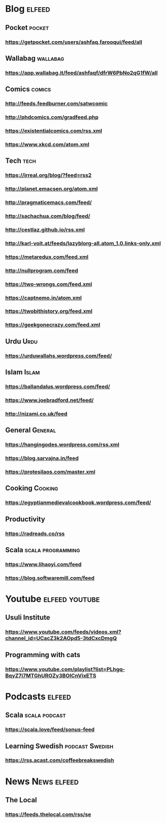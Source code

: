 * Blog                                                        :elfeed:
** Pocket :pocket:
*** https://getpocket.com/users/ashfaq.farooqui/feed/all
** Wallabag                                                       :wallabag:
*** https://app.wallabag.it/feed/ashfaqf/dfrW6PbNo2qG1fW/all
** Comics                                                           :comics:
*** http://feeds.feedburner.com/satwcomic
*** http://phdcomics.com/gradfeed.php
*** https://existentialcomics.com/rss.xml
*** https://www.xkcd.com/atom.xml
** Tech                                                 :tech:
*** https://irreal.org/blog/?feed=rss2
*** http://planet.emacsen.org/atom.xml
*** http://pragmaticemacs.com/feed/
*** http://sachachua.com/blog/feed/
*** http://cestlaz.github.io/rss.xml
*** http://karl-voit.at/feeds/lazyblorg-all.atom_1.0.links-only.xml
*** https://metaredux.com/feed.xml
*** http://nullprogram.com/feed
*** https://two-wrongs.com/feed.xml
*** https://captnemo.in/atom.xml
*** https://twobithistory.org/feed.xml
*** https://geekgonecrazy.com/feed.xml
** Urdu :Urdu:
*** https://urduwallahs.wordpress.com/feed/
** Islam :Islam:
*** https://ballandalus.wordpress.com/feed/
*** https://www.joebradford.net/feed/
*** http://nizami.co.uk/feed
** General :General:
*** https://hangingodes.wordpress.com/rss.xml
*** https://blog.sarvajna.in/feed
*** https://protesilaos.com/master.xml

** Cooking                                                       :Cooking:
*** https://egyptianmedievalcookbook.wordpress.com/feed/
** Productivity
*** https://radreads.co/rss
** Scala                                                  :scala:programming:
*** https://www.lihaoyi.com/feed
*** https://blog.softwaremill.com/feed
* Youtube                                                    :elfeed:youtube:
** Usuli Institute
*** https://www.youtube.com/feeds/videos.xml?channel_id=UCacZ3k2AOpd5-3tdCxcDmgQ
** Programming with cats
*** https://www.youtube.com/playlist?list=PLhgq-BqyZ7i7MTGhUROZy3BOICnVixETS
* Podcasts :elfeed:
** Scala                                                     :scala:podcast:
*** https://scala.love/feed/sonus-feed
** Learning Swedish                                        :podcast:Swedish:
*** https://rss.acast.com/coffeebreakswedish
* News :News:elfeed:
** The Local
*** https://feeds.thelocal.com/rss/se
